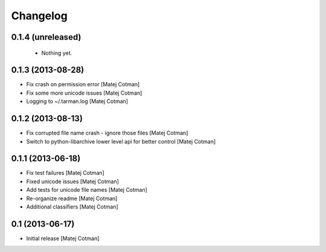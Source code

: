 Changelog
=========

0.1.4 (unreleased)
------------------

 - Nothing yet.


0.1.3 (2013-08-28)
------------------

- Fix crash on permission error
  [Matej Cotman]
- Fix some more unicode issues
  [Matej Cotman]
- Logging to ~/.tarman.log
  [Matej Cotman]


0.1.2 (2013-08-13)
------------------

- Fix corrupted file name crash - ignore those files
  [Matej Cotman]
- Switch to python-libarchive lower level api for better control
  [Matej Cotman]
  

0.1.1 (2013-06-18)
------------------

- Fix test failures
  [Matej Cotman]
- Fixed unicode issues
  [Matej Cotman]
- Add tests for unicode file names
  [Matej Cotman]
- Re-organize readme
  [Matej Cotman]
- Additional classifiers
  [Matej Cotman]


0.1 (2013-06-17)
----------------

- Initial release
  [Matej Cotman]


